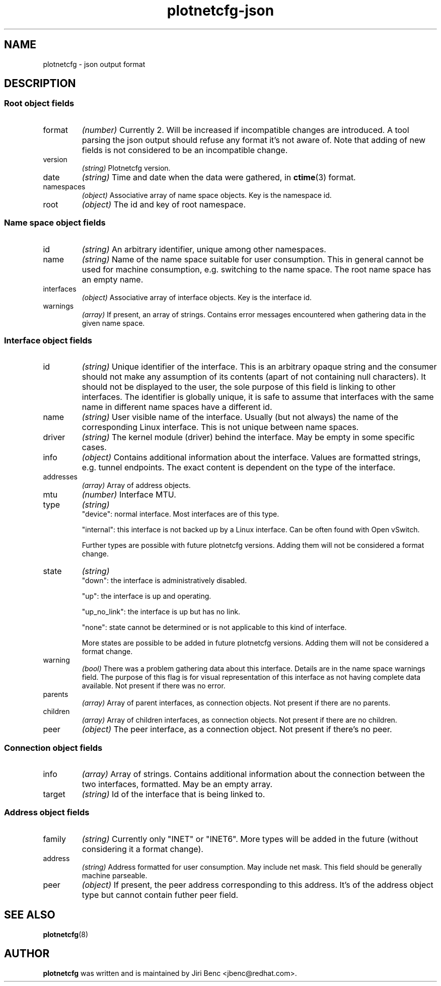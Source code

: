 .TH plotnetcfg-json 5 "10 June 2015"
.SH NAME
plotnetcfg \- json output format
.SH DESCRIPTION

.SS Root object fields

.TP
format
.I (number)
Currently 2. Will be increased if incompatible changes are introduced.
A tool parsing the json output should refuse any format it's not aware of.
Note that adding of new fields is not considered to be an incompatible
change.

.TP
version
.I (string)
Plotnetcfg version.

.TP
date
.I (string)
Time and date when the data were gathered, in
.BR ctime (3)
format.

.TP
namespaces
.I (object)
Associative array of name space objects. Key is the namespace id.

.TP
root
.I (object)
The id and key of root namespace.

.SS Name space object fields

.TP
id
.I (string)
An arbitrary identifier, unique among other namespaces.

.TP
name
.I (string)
Name of the name space suitable for user consumption. This in general cannot
be used for machine consumption, e.g. switching to the name space. The root
name space has an empty name.

.TP
interfaces
.I (object)
Associative array of interface objects. Key is the interface id.

.TP
warnings
.I (array)
If present, an array of strings. Contains error messages encountered when
gathering data in the given name space.

.SS Interface object fields

.TP
id
.I (string)
Unique identifier of the interface. This is an arbitrary opaque string and
the consumer should not make any assumption of its contents (apart of not
containing null characters). It should not be displayed to the user, the
sole purpose of this field is linking to other interfaces. The identifier is
globally unique, it is safe to assume that interfaces with the same name in
different name spaces have a different id.

.TP
name
.I (string)
User visible name of the interface. Usually (but not always) the name of the
corresponding Linux interface. This is not unique between name spaces.

.TP
driver
.I (string)
The kernel module (driver) behind the interface. May be empty in some
specific cases.

.TP
info
.I (object)
Contains additional information about the interface. Values are formatted
strings, e.g. tunnel endpoints. The exact content is dependent on the
type of the interface.

.TP
addresses
.I (array)
Array of address objects.

.TP
mtu
.I (number)
Interface MTU.

.TP
type
.I (string)
.RS
"device": normal interface. Most interfaces are of this type.
.P
"internal": this interface is not backed up by a Linux interface. Can be
often found with Open vSwitch.
.P
Further types are possible with future plotnetcfg versions. Adding them will
not be considered a format change.
.RE

.TP
state
.I (string)
.RS
"down": the interface is administratively disabled.
.P
"up": the interface is up and operating.
.P
"up_no_link": the interface is up but has no link.
.P
"none": state cannot be determined or is not applicable to this kind of
interface.
.P
More states are possible to be added in future plotnetcfg versions. Adding
them will not be considered a format change.
.RE

.TP
warning
.I (bool)
There was a problem gathering data about this interface. Details are in the
name space warnings field. The purpose of this flag is for visual
representation of this interface as not having complete data available.
Not present if there was no error.

.TP
parents
.I (array)
Array of parent interfaces, as connection objects. Not present if there
are no parents.

.TP
children
.I (array)
Array of children interfaces, as connection objects. Not present if there
are no children.

.TP
peer
.I (object)
The peer interface, as a connection object. Not present if there's no peer.

.SS Connection object fields

.TP
info
.I (array)
Array of strings. Contains additional information about the connection
between the two interfaces, formatted. May be an empty array.

.TP
target
.I (string)
Id of the interface that is being linked to.

.SS Address object fields

.TP
family
.I (string)
Currently only "INET" or "INET6". More types will be added in the future
(without considering it a format change).

.TP
address
.I (string)
Address formatted for user consumption. May include net mask. This field
should be generally machine parseable.

.TP
peer
.I (object)
If present, the peer address corresponding to this address. It's of the
address object type but cannot contain futher peer field.

.SH SEE ALSO
.BR plotnetcfg (8)

.SH AUTHOR
.B plotnetcfg
was written and is maintained by Jiri Benc <jbenc@redhat.com>.
